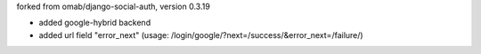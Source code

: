 forked from omab/django-social-auth, version 0.3.19

* added google-hybrid backend
* added url field "error_next" (usage: /login/google/?next=/success/&error_next=/failure/)